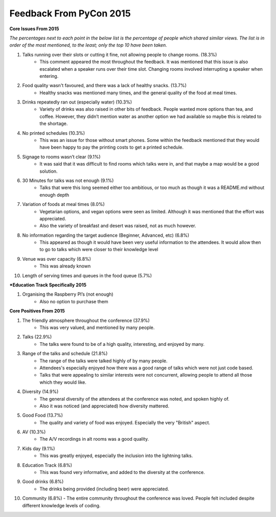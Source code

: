 Feedback From PyCon 2015
========================

**Core Issues From 2015**

*The percentages next to each point in the below list is the percentage of people which shared similar views. The list is in order of the most mentioned, to the least; only the top 10 have been taken.*

1. Talks running over their slots or cutting it fine, not allowing people to change rooms. (18.3%)
    - This comment appeared the most throughout the feedback. It was mentioned that this issue is also escalated when a speaker runs over their time slot. Changing rooms involved interrupting a speaker when entering.
2. Food quality wasn't favoured, and there was a lack of healthy snacks. (13.7%)
    - Healthy snacks was mentioned many times, and the general quality of the food at meal times.
3. Drinks repeatedly ran out (especially water) (10.3%)
    - Variety of drinks was also raised in other bits of feedback. People wanted more options than tea, and coffee. However, they didn’t mention water as another option we had available so maybe this is related to the shortage.
4. No printed schedules (10.3%)
    - This was an issue for those without smart phones. Some within the feedback mentioned that they would have been happy to pay the printing costs to get a printed schedule.
5. Signage to rooms wasn’t clear (9.1%)
    - It was said that it was difficult to find rooms which talks were in, and that maybe a map would be a good solution.
6. 30 Minutes for talks was not enough (9.1%)
    - Talks that were this long seemed either too ambitious, or too much as though it was a README.md without enough depth
7. Variation of foods at meal times (8.0%)
    - Vegetarian options, and vegan options were seen as limited. Although it was mentioned that the effort was appreciated.
    - Also the variety of breakfast and desert was raised, not as much however. 
8. No information regarding the target audience (Beginner, Advanced, etc) (6.8%)
    - This appeared as though it would have been very useful information to the attendees. It would allow then to go to talks which were closer to their knowledge level
9. Venue was over capacity (6.8%)
    - This was already known
10. Length of serving times and queues in the food queue (5.7%)

***Education Track Specifically 2015**

1. Organising the Raspberry PI’s (not enough)
    - Also no option to purchase them

**Core Positives From 2015**

1. The friendly atmosphere throughout the conference (37.9%)
    - This was very valued, and mentioned by many people.
2. Talks (22.9%)
    - The talks were found to be of a high quality, interesting, and enjoyed by many.
3. Range of the talks and schedule (21.8%)
    - The range of the talks were talked highly of by many people.
    - Attendees's especially enjoyed how there was a good range of talks which were not just code based.
    - Talks that were appealing to similar interests were not concurrent, allowing people to attend all those which they would like.
4. Diversity (14.9%)
    - The general diversity of the attendees at the conference was noted, and spoken highly of.
    - Also it was noticed (and appreciated) how diversity mattered.
5. Good Food (13.7%)
    - The quality and variety of food was enjoyed. Especially the very "British" aspect.
6. AV (10.3%)
    - The A/V recordings in alt rooms was a good quality.
7. Kids day (9.1%)
    - This was greatly enjoyed, especially the inclusion into the lightning talks.
8. Education Track (6.8%)
    - This was found very informative, and added to the diversity at the conference.
9. Good drinks (6.8%)
    - The drinks being provided (including beer) were appreciated.
10. Community (6.8%)
    - The entire community throughout the conference was loved. People felt included despite different knowledge levels of coding.


